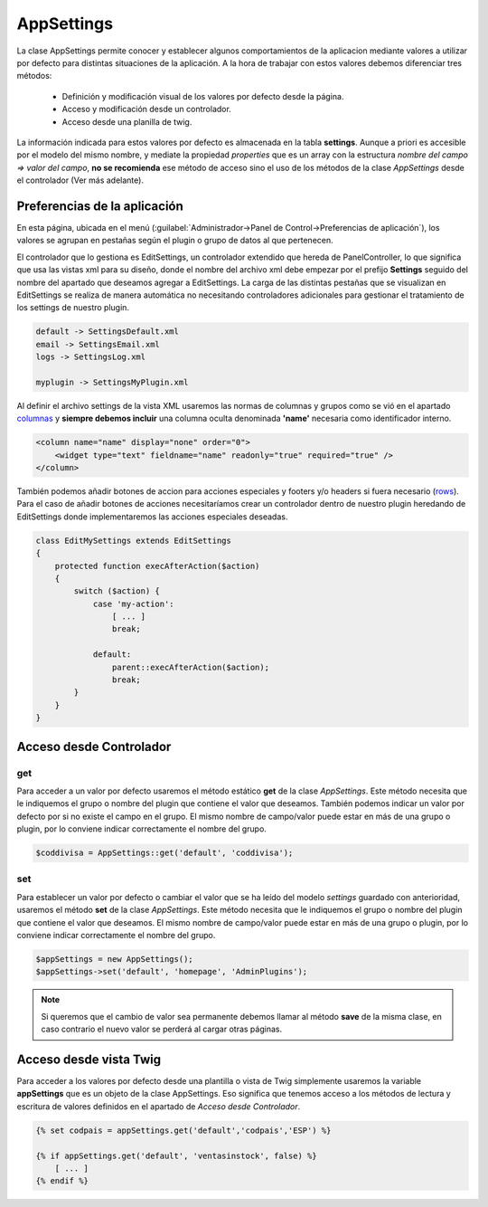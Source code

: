 .. highlight:: rst
.. title:: Facturascripts, Clase AppSettings, las preferencias de la aplicacion
.. meta::
  :http-equiv=Content-Type: text/html; charset=UTF-8
  :generator: FacturaScripts Documentacion
  :description: Documentación de ayuda para el desarrollo de Facturascripts 2018
  :keywords: facturascripts, documentacion, desarrollo, appsettings, preferencias
  :robots: Index, Follow
  :author: Jose Antonio Cuello (Artex Trading)
  :subject: AppSettings FacturaScripts
  :lang: es


###########
AppSettings
###########

La clase AppSettings permite conocer y establecer algunos comportamientos de la aplicacion
mediante valores a utilizar por defecto para distintas situaciones de la aplicación.
A la hora de trabajar con estos valores debemos diferenciar tres métodos:

    - Definición y modificación visual de los valores por defecto desde la página.

    - Acceso y modificación desde un controlador.

    - Acceso desde una planilla de twig.


La información indicada para estos valores por defecto es almacenada en la tabla **settings**.
Aunque a priori es accesible por el modelo del mismo nombre, y mediate la propiedad *properties*
que es un array con la estructura *nombre del campo => valor del campo*, **no se recomienda**
ese método de acceso sino el uso de los métodos de la clase *AppSettings* desde el controlador (Ver más adelante).


Preferencias de la aplicación
=============================

En esta página, ubicada en el menú (:guilabel:`Administrador->Panel de Control->Preferencias de aplicación`),
los valores se agrupan en pestañas según el plugin o grupo de datos al que pertenecen.

El controlador que lo gestiona es EditSettings, un controlador extendido que hereda de PanelController,
lo que significa que usa las vistas xml para su diseño, donde el nombre del archivo xml
debe empezar por el prefijo **Settings** seguido del nombre del apartado que deseamos agregar
a EditSettings. La carga de las distintas pestañas que se visualizan en EditSettings se
realiza de manera automática no necesitando controladores adicionales para gestionar
el tratamiento de los settings de nuestro plugin.

.. code::

   default -> SettingsDefault.xml
   email -> SettingsEmail.xml
   logs -> SettingsLog.xml

   myplugin -> SettingsMyPlugin.xml


Al definir el archivo settings de la vista XML usaremos las normas de columnas y grupos
como se vió en el apartado `columnas <XMLColumns>`__ y **siempre debemos incluir** una columna
oculta denominada **'name'** necesaria como identificador interno.

.. code:: xml

    <column name="name" display="none" order="0">
        <widget type="text" fieldname="name" readonly="true" required="true" />
    </column>


También podemos añadir botones de accion para acciones especiales y footers y/o headers si
fuera necesario (`rows <XMLRows>`__). Para el caso de añadir botones de acciones necesitaríamos
crear un controlador dentro de nuestro plugin heredando de EditSettings donde implementaremos las
acciones especiales deseadas.

.. code:: php

    class EditMySettings extends EditSettings
    {
        protected function execAfterAction($action)
        {
            switch ($action) {
                case 'my-action':
                    [ ... ]
                    break;

                default:
                    parent::execAfterAction($action);
                    break;
            }
        }
    }


.. AppSettings-Controller

Acceso desde Controlador
========================

get
---
Para acceder a un valor por defecto usaremos el método estático **get** de la clase *AppSettings*.
Este método necesita que le indiquemos el grupo o nombre del plugin que contiene el valor
que deseamos. También podemos indicar un valor por defecto por si no existe el campo en el grupo.
El mismo nombre de campo/valor puede estar en más de una grupo o plugin, por lo conviene indicar
correctamente el nombre del grupo.


.. code:: php

    $coddivisa = AppSettings::get('default', 'coddivisa');


set
---
Para establecer un valor por defecto o cambiar el valor que se ha leído del modelo *settings*
guardado con anterioridad, usaremos el método **set** de la clase *AppSettings*.
Este método necesita que le indiquemos el grupo o nombre del plugin que contiene el valor
que deseamos. El mismo nombre de campo/valor puede estar en más de una grupo o plugin,
por lo conviene indicar correctamente el nombre del grupo.


.. code:: php

    $appSettings = new AppSettings();
    $appSettings->set('default', 'homepage', 'AdminPlugins');


.. note::

    Si queremos que el cambio de valor sea permanente debemos llamar al método **save** de
    la misma clase, en caso contrario el nuevo valor se perderá al cargar otras páginas.


Acceso desde vista Twig
=======================
Para acceder a los valores por defecto desde una plantilla o vista de Twig simplemente usaremos
la variable **appSettings** que es un objeto de la clase AppSettings. Eso significa que tenemos
acceso a los métodos de lectura y escritura de valores definidos en el apartado de *Acceso desde Controlador*.

.. code:: twig

    {% set codpais = appSettings.get('default','codpais','ESP') %}

    {% if appSettings.get('default', 'ventasinstock', false) %}
        [ ... ]
    {% endif %}
